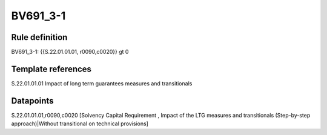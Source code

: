 =========
BV691_3-1
=========

Rule definition
---------------

BV691_3-1: {{S.22.01.01.01, r0090,c0020}} gt 0


Template references
-------------------

S.22.01.01.01 Impact of long term guarantees measures and transitionals


Datapoints
----------

S.22.01.01.01,r0090,c0020 [Solvency Capital Requirement , Impact of the LTG measures and transitionals (Step-by-step approach)|Without transitional on technical provisions]



